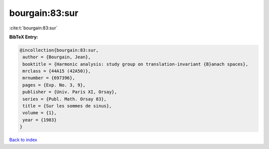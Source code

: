 bourgain:83:sur
===============

:cite:t:`bourgain:83:sur`

**BibTeX Entry:**

.. code-block:: bibtex

   @incollection{bourgain:83:sur,
    author = {Bourgain, Jean},
    booktitle = {Harmonic analysis: study group on translation-invariant {B}anach spaces},
    mrclass = {44A15 (42A50)},
    mrnumber = {697396},
    pages = {Exp. No. 3, 9},
    publisher = {Univ. Paris XI, Orsay},
    series = {Publ. Math. Orsay 83},
    title = {Sur les sommes de sinus},
    volume = {1},
    year = {1983}
   }

`Back to index <../By-Cite-Keys.html>`_
